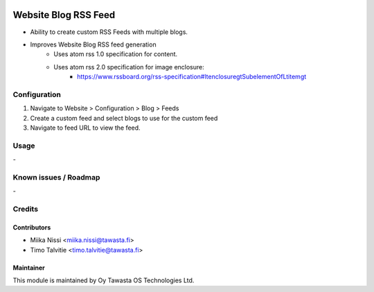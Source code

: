 .. image:: https://img.shields.io/badge/licence-AGPL--3-blue.svg
   :target: http://www.gnu.org/licenses/agpl-3.0-standalone.html
   :alt: License: AGPL-3

=====================
Website Blog RSS Feed
=====================
* Ability to create custom RSS Feeds with multiple blogs.
* Improves Website Blog RSS feed generation
   - Uses atom rss 1.0 specification for content.
   - Uses atom rss 2.0 specification for image enclosure:
      - https://www.rssboard.org/rss-specification#ltenclosuregtSubelementOfLtitemgt

Configuration
=============
1. Navigate to Website > Configuration > Blog > Feeds
2. Create a custom feed and select blogs to use for the custom feed
3. Navigate to feed URL to view the feed.

Usage
=====
\-


Known issues / Roadmap
======================
\-

Credits
=======

Contributors
------------

* Miika Nissi <miika.nissi@tawasta.fi>
* Timo Talvitie <timo.talvitie@tawasta.fi>

Maintainer
----------

.. image:: http://tawasta.fi/templates/tawastrap/images/logo.png
   :alt: Oy Tawasta OS Technologies Ltd.
   :target: http://tawasta.fi/

This module is maintained by Oy Tawasta OS Technologies Ltd.
